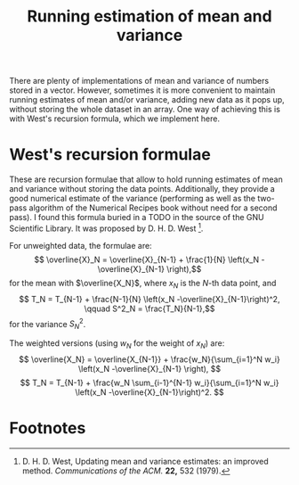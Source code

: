 #+title: Running estimation of mean and variance

There are plenty of implementations of mean and variance of numbers stored in a vector.  However, sometimes  it is more convenient to maintain running estimates of mean and/or variance, adding new data as it pops up, without storing the whole dataset in an array.  One way of achieving this is with West's recursion formula, which we implement here.


* West's recursion formulae

These are recursion formulae that allow to hold running estimates of mean and variance without storing the data points.  Additionally, they provide a good numerical estimate of the variance (performing as well as the two-pass algorithm of the Numerical Recipes book without need for a second pass).  I found this formula buried  in a TODO in the source of the GNU Scientific Library.  It was proposed by D. H. D. West [fn:1].

For unweighted data, the formulae are:
$$ \overline{X}_N = \overline{X}_{N-1} + \frac{1}{N} \left(x_N -\overline{X}_{N-1} \right),$$
for the mean with $\overline{X_N}$, where $x_N$ is the \(N\)-th data point, and
$$ T_N = T_{N-1} + \frac{N-1}{N} \left(x_N -\overline{X}_{N-1}\right)^2, \qquad S^2_N = \frac{T_N}{N-1},$$
for the variance $S^2_N$.

The weighted versions (using $w_N$ for the weight of $x_N$) are:
$$ \overline{X_N} = \overline{X_{N-1}} + \frac{w_N}{\sum_{i=1}^N w_i} \left(x_N -\overline{X}_{N-1} \right), $$
$$ T_N = T_{N-1} + \frac{w_N \sum_{i-1}^{N-1} w_i}{\sum_{i=1}^N w_i} \left(x_N -\overline{X}_{N-1}\right)^2. $$

* Footnotes

[fn:1] D. H. D. West, Updating mean and variance estimates: an improved method. /Communications of the ACM./ *22,* 532 (1979).

